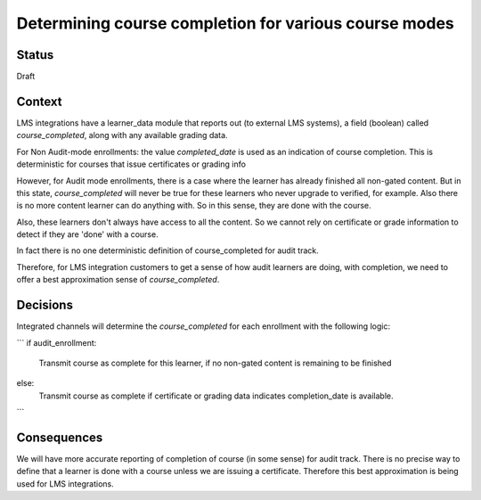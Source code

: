 Determining course completion for various course modes
------------------------------------------------------

Status
======

Draft

Context
=======

LMS integrations have a learner_data module that reports out (to external LMS systems),
a field (boolean) called `course_completed`, along with any available grading data.

For Non Audit-mode enrollments: the value `completed_date` is used as an indication
of course completion. This is deterministic for courses that issue certificates or grading info

However, for Audit mode enrollments, there is a case where the learner has already finished all non-gated content.
But in this state, `course_completed` will never be true for these learners who never upgrade to verified, for example.
Also there is no more content learner can do anything with. So in this sense, they are done with the course.

Also, these learners don't always have access to all the content. So we cannot rely on
certificate or grade information to detect if they are 'done' with a course.

In fact there is no one deterministic definition of course_completed for audit track.

Therefore, for LMS integration customers to get a sense of how audit learners are doing, with completion,
we need to offer a best approximation sense of `course_completed`.


Decisions
=========

Integrated channels will determine the `course_completed` for each enrollment with the following logic:

```
if audit_enrollment:
    Transmit course as complete for this learner, if no non-gated content is remaining to be finished
else:
    Transmit course as complete if certificate or grading data indicates completion_date is available.
```


Consequences
============

We will have more accurate reporting of completion of course (in some sense) for audit track.
There is no precise way to define that a learner is done with a course unless we are issuing a certificate.
Therefore this best approximation is being used for LMS integrations.
